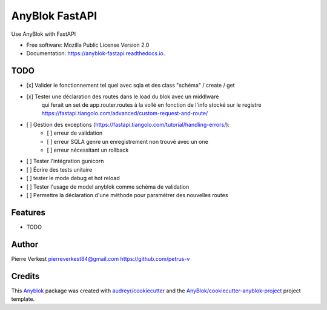 ===============
AnyBlok FastAPI
===============

Use AnyBlok with FastAPI


* Free software: Mozilla Public License Version 2.0
* Documentation: https://anyblok-fastapi.readthedocs.io.

TODO
----

- [x] Valider le fonctionnement tel quel avec sqla et des class "schéma" / create / get
- [x] Tester une déclaration des routes dans le load du blok avec un middlware
      qui ferait un set de app.router.routes à la vollé en fonction de l'info
      stocké sur le registre
      https://fastapi.tiangolo.com/advanced/custom-request-and-route/
- [ ] Gestion des exceptions (https://fastapi.tiangolo.com/tutorial/handling-errors/):
    - [ ] erreur de validation
    - [ ] erreur SQLA genre un enregistrement non trouvé avec un one
    - [ ] erreur nécessitant un rollback
- [ ] Tester l'intégration gunicorn
- [ ] Écrire des tests unitaire
- [ ] tester le mode debug et hot reload
- [ ] Tester l'usage de model anyblok comme schéma de validation
- [ ] Permettre la déclaration d'une méthode pour paramétrer des nouvelles routes

Features
--------

* TODO

Author
------

Pierre Verkest
pierreverkest84@gmail.com
https://github.com/petrus-v

Credits
-------

.. _`Anyblok`: https://github.com/AnyBlok/AnyBlok

This `Anyblok`_ package was created with `audreyr/cookiecutter`_ and the `AnyBlok/cookiecutter-anyblok-project`_ project template.

.. _`AnyBlok/cookiecutter-anyblok-project`: https://github.com/Anyblok/cookiecutter-anyblok-project
.. _`audreyr/cookiecutter`: https://github.com/audreyr/cookiecutter
